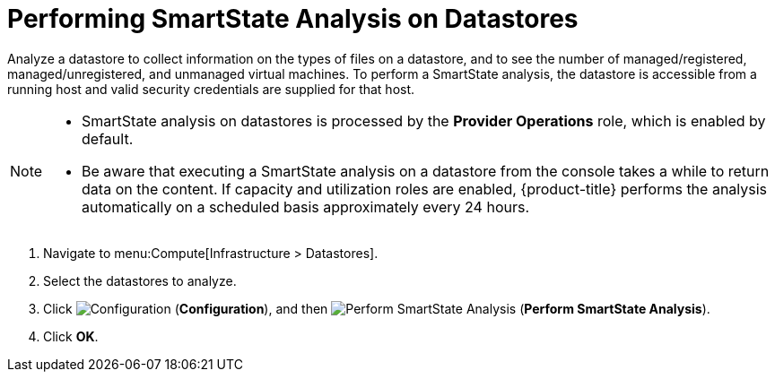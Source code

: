 [[smartstate_analysis_datastore]]
= Performing SmartState Analysis on Datastores

Analyze a datastore to collect information on the types of files on a datastore, and to see the number of managed/registered, managed/unregistered, and unmanaged virtual machines.
To perform a SmartState analysis, the datastore is accessible from a running host and valid security credentials are supplied for that host.

[NOTE]
====
* SmartState analysis on datastores is processed by the *Provider Operations* role, which is enabled by default. 

* Be aware that executing a SmartState analysis on a datastore from the console takes a while to return data on the content. If capacity and utilization roles are enabled, {product-title} performs the analysis automatically on a scheduled basis approximately every 24 hours.
====

. Navigate to menu:Compute[Infrastructure > Datastores].
. Select the datastores to analyze.
. Click  image:1847.png[Configuration] (*Configuration*), and then  image:1942.png[Perform SmartState Analysis] (*Perform SmartState Analysis*).
. Click *OK*.




